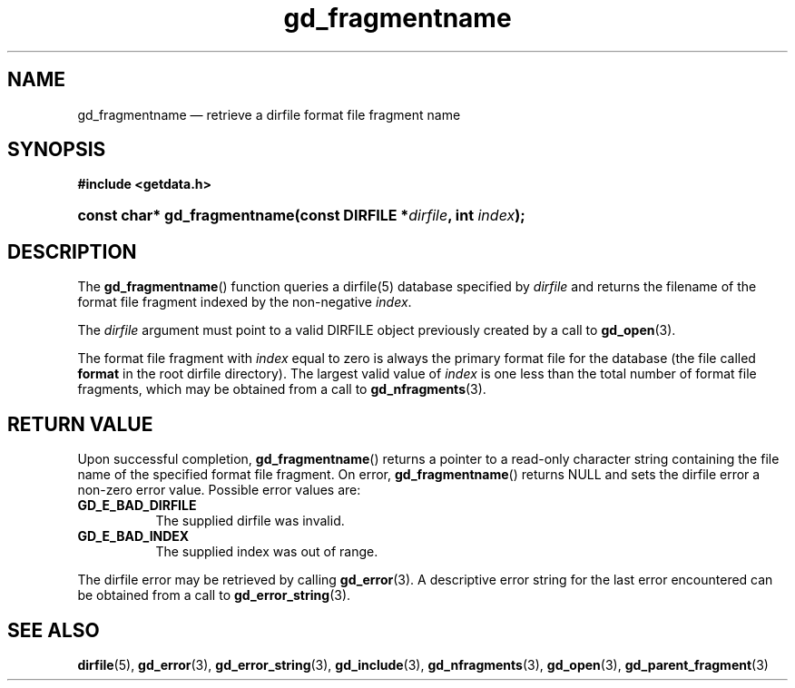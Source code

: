 .\" gd_fragmentname.3.  The gd_fragmentname man page.
.\"
.\" (C) 2008, 2010 D. V. Wiebe
.\"
.\""""""""""""""""""""""""""""""""""""""""""""""""""""""""""""""""""""""""
.\"
.\" This file is part of the GetData project.
.\"
.\" Permission is granted to copy, distribute and/or modify this document
.\" under the terms of the GNU Free Documentation License, Version 1.2 or
.\" any later version published by the Free Software Foundation; with no
.\" Invariant Sections, with no Front-Cover Texts, and with no Back-Cover
.\" Texts.  A copy of the license is included in the `COPYING.DOC' file
.\" as part of this distribution.
.\"
.TH gd_fragmentname 3 "15 July 2010" "Version 0.7.0" "GETDATA"
.SH NAME
gd_fragmentname \(em retrieve a dirfile format file fragment name
.SH SYNOPSIS
.B #include <getdata.h>
.HP
.nh
.ad l
.BI "const char* gd_fragmentname(const DIRFILE *" dirfile ", int " index );
.hy
.ad n
.SH DESCRIPTION
The
.BR gd_fragmentname ()
function queries a dirfile(5) database specified by
.I dirfile
and returns the filename of the format file fragment indexed by the non-negative
.IR index .

The 
.I dirfile
argument must point to a valid DIRFILE object previously created by a call to
.BR gd_open (3).

The format file fragment with
.I index
equal to zero is always the primary format file for the database (the file
called 
.B format
in the root dirfile directory).  The largest valid value of
.I index
is one less than the total number of format file fragments, which may be
obtained from a call to
.BR gd_nfragments (3).
.SH RETURN VALUE
Upon successful completion,
.BR gd_fragmentname ()
returns a pointer to a read-only character string containing the file name of
the specified format file fragment.  On error,
.BR gd_fragmentname ()
returns NULL and sets the dirfile error a non-zero error value.  Possible error
values are:
.TP 8
.B GD_E_BAD_DIRFILE
The supplied dirfile was invalid.
.TP
.B GD_E_BAD_INDEX
The supplied index was out of range.
.P
The dirfile error may be retrieved by calling
.BR gd_error (3).
A descriptive error string for the last error encountered can be obtained from
a call to
.BR gd_error_string (3).

.SH SEE ALSO
.BR dirfile (5),
.BR gd_error (3),
.BR gd_error_string (3),
.BR gd_include (3),
.BR gd_nfragments (3),
.BR gd_open (3),
.BR gd_parent_fragment (3)

